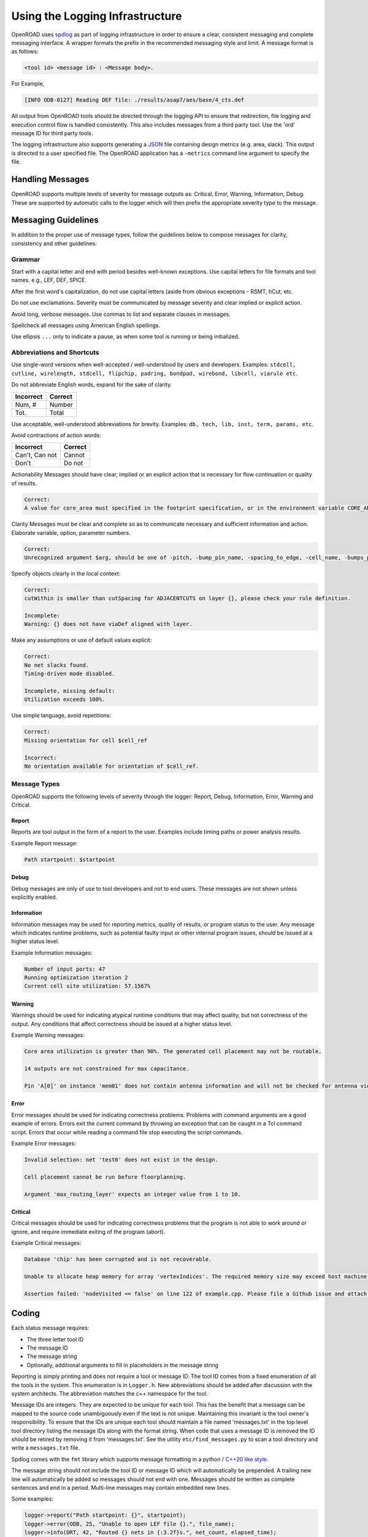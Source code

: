 Using the Logging Infrastructure
================================

OpenROAD uses `spdlog`_ as part of logging infrastructure in order to
ensure a clear, consistent messaging and complete messaging interface. A
wrapper formats the prefix in the recommended messaging style and limit. A
message format is as follows:

.. code-block:: text

   <tool id> <message id> : <Message body>.

For Example,

.. code-block:: text

   [INFO ODB-0127] Reading DEF file: ./results/asap7/aes/base/4_cts.def

All output from OpenROAD tools should be directed through the logging API
to ensure that redirection, file logging and execution control flow is
handled consistently. This also includes messages from a third party tool.
Use the 'ord' message ID for third party tools.

The logging infrastructure also supports generating a `JSON`_ file
containing design metrics (e.g. area, slack). This output is directed to
a user specified file. The OpenROAD application has a ``-metrics`` command
line argument to specify the file.

Handling Messages
------------------

OpenROAD supports multiple levels of severity for message outputs as:
Critical, Error, Warning, Information, Debug. These are supported by
automatic calls to the logger which will then prefix the appropriate severity
type to the message.

Messaging Guidelines
--------------------

In addition to the proper use of message types, follow the guidelines below
to compose messages for clarity, consistency and other guidelines:

Grammar
~~~~~~~

Start with a capital letter and end with period besides well-known
exceptions. Use capital letters for file formats and tool names. e.g., LEF,
DEF, SPICE.

After the first word's capitalization, do not use capital letters (aside
from obvious exceptions - RSMT, hCut, etc.

Do not use exclamations. Severity must be communicated by message severity
and clear implied or explicit action.

Avoid long, verbose messages. Use commas to list and separate clauses
in messages.

Spellcheck all messages using American English spellings.

Use ellipsis ``...`` only to indicate a pause, as when some tool is running
or being initialized.

Abbreviations and Shortcuts
~~~~~~~~~~~~~~~~~~~~~~~~~~~

Use single-word versions when well-accepted / well-understood by users and
developers. Examples: ``stdcell, cutline, wirelength, stdcell, flipchip,
padring, bondpad, wirebond, libcell, viarule etc``.

Do not abbreviate English words, expand for the sake of clarity.

========= =======
Incorrect Correct
========= =======
Num, #    Number
Tot.      Total
========= =======

Use acceptable, well-understood abbreviations for brevity.
Examples: ``db, tech, lib, inst, term, params, etc``.

Avoid contractions of action words:

==============   =======
Incorrect        Correct
==============   =======
Can't, Can not   Cannot
Don't            Do not
==============   =======

Actionability Messages should have clear, implied or an explicit action
that is necessary for flow continuation or quality of results.

.. code-block:: text

   Correct:
   A value for core_area must specified in the footprint specification, or in the environment variable CORE_AREA

Clarity Messages must be clear and complete so as to communicate necessary
and sufficient information and action. Elaborate variable, option, parameter
numbers.

.. code-block:: text

   Correct:
   Unrecognized argument $arg, should be one of -pitch, -bump_pin_name, -spacing_to_edge, -cell_name, -bumps_per_tile, -rdl_layer, -rdl_width, -rdl_spacing.

Specify objects clearly in the local context:

.. code-block:: text

   Correct:
   cutWithin is smaller than cutSpacing for ADJACENTCUTS on layer {}, please check your rule definition.

   Incomplete:
   Warning: {} does not have viaDef aligned with layer.

Make any assumptions or use of default values explicit:

.. code-block:: text

   Correct:
   No net slacks found.
   Timing-driven mode disabled.

   Incomplete, missing default:
   Utilization exceeds 100%.

Use simple language, avoid repetitions:

.. code-block:: text

   Correct:
   Missing orientation for cell $cell_ref

   Incorrect:
   No orientation available for orientation of $cell_ref.

Message Types
~~~~~~~~~~~~~

OpenROAD supports the following levels of severity through the logger:
Report, Debug, Information, Error, Warning and Critical.

Report
++++++

Reports are tool output in the form of a report to the user. Examples
include timing paths or power analysis results.

Example Report message:

.. code-block:: text

    Path startpoint: $startpoint

Debug
+++++

Debug messages are only of use to tool developers and not to end users.
These messages are not shown unless explicitly enabled.

Information
+++++++++++

Information messages may be used for reporting metrics, quality of
results, or program status to the user. Any message which indicates
runtime problems, such as potential faulty input or other internal
program issues, should be issued at a higher status level.

Example Information messages:

.. code-block:: text

   Number of input ports: 47
   Running optimization iteration 2
   Current cell site utilization: 57.1567%

Warning
+++++++

Warnings should be used for indicating atypical runtime conditions that
may affect quality, but not correctness of the output. Any conditions
that affect correctness should be issued at a higher status level.

Example Warning messages:

.. code-block:: text

   Core area utilization is greater than 90%. The generated cell placement may not be routable.

   14 outputs are not constrained for max capacitance.

   Pin 'A[0]' on instance 'mem01' does not contain antenna information and will not be checked for antenna violations.

Error
+++++

Error messages should be used for indicating correctness problems.
Problems with command arguments are a good example of errors. Errors
exit the current command by throwing an exception that can be caught in a Tcl
command script. Errors that occur while reading a command file stop
executing the script commands.

Example Error messages:

.. code-block:: text

   Invalid selection: net 'test0' does not exist in the design.

   Cell placement cannot be run before floorplanning.

   Argument 'max_routing_layer' expects an integer value from 1 to 10.

Critical
++++++++

Critical messages should be used for indicating correctness problems
that the program is not able to work around or ignore, and require
immediate exiting of the program (abort).

Example Critical messages:

.. code-block:: text

   Database 'chip' has been corrupted and is not recoverable.

   Unable to allocate heap memory for array 'vertexIndices'. The required memory size may exceed host machine limits.

   Assertion failed: 'nodeVisited == false' on line 122 of example.cpp. Please file a Github issue and attach a testcase.

Coding
------

Each status message requires:

* The three letter tool ID
* The message ID
* The message string
* Optionally, additional arguments to fill in placeholders in the message string

Reporting is simply printing and does not require a tool or message ID.
The tool ID comes from a fixed enumeration of all the tools in the
system. This enumeration is in ``Logger.h``. New abbreviations should be
added after discussion with the system architects. The abbreviation matches
the c++ namespace for the tool.

Message IDs are integers. They are expected to be unique for each tool.
This has the benefit that a message can be mapped to the source code
unambiguously even if the text is not unique. Maintaining this invariant is
the tool owner's responsibility. To ensure that the IDs are unique each
tool should maintain a file named 'messages.txt' in the top level tool
directory listing the message IDs along with the format string. When code
that uses a message ID is removed the ID should be retired by removing it
from 'messages.txt'. See the utility ``etc/find_messages.py`` to scan
a tool directory and write a ``messages.txt`` file.

Spdlog comes with the ``fmt`` library which supports
message formatting in a python / `C++20 like style`_.

The message string should not include the tool ID or message ID which will
automatically be prepended. A trailing new line will automatically be added
so messages should not end with one. Messages should be written as complete
sentences and end in a period. Multi-line messages may contain embedded
new lines.

Some examples:

.. code-block:: c++

   logger->report("Path startpoint: {}", startpoint);
   logger->error(ODB, 25, "Unable to open LEF file {}.", file_name);
   logger->info(DRT, 42, "Routed {} nets in {:3.2f}s.", net_count, elapsed_time);

Tcl functions for reporting messages are defined in the OpenROAD swig file
``OpenRoad.i``. The message is simply a Tcl string (no C++20 formatting). The
logger for Tcl functions The above examples in Tcl are shown below.

.. code-block:: c++

   utl::report "Path startpoint: $startpoint"
   utl::error ODB 25 "Unable to open LEF file $file_name."
   utl::info DRT 42 "Routed $net_count nets in [format %3.2f $elapsed_time]."

``utl::report`` should be used instead of 'puts' so that all output
is logged.

Calls to the Tcl functions ``utl::warn`` and ``utl::error`` with a single
message argument report with tool ``ID UKN`` and message ``ID 0000``.

Tools ``#include utl/Logger.h`` that defines the logger API. The Logger
instance is owned by the OpenROAD instance. Each tool should retrieve
the logger instance in the tool init function called after the tool make
function by the OpenROAD application.

Every tool swig file must include src/Exception.i so that errors thrown
by ``utl::error`` are caught at the Tcl command level. Use the following swig
command before ``%inline``.

.. code-block:: swig

   %include "../../Exception.i"

The logger functions are shown below.

.. code-block:: c++

   Logger::report(const std::string& message,
                  const Args&... args)
   Logger::info(ToolId tool,
                int id,
                const std::string& message,
                const Args&... args)
   Logger::warn(ToolId tool,
                int id,
                const std::string& message,
                const Args&... args)
   Logger::error(ToolId tool,
                 int id,
                 const std::string& message,
                 const Args&... args)
   Logger::critical(ToolId tool,
                    int id,
                    const std::string& message,
                    const Args&... args)

The corresponding Tcl functions are shown below.

.. code-block:: tcl

   utl::report message
   utl::info tool id message
   utl::warn tool id message
   utl::error tool id message
   utl::critical tool id message

Although there is a ``utl::critical`` function, it is really difficult to
imagine any circumstances that would justify aborting execution of the
application in a tcl function.

Debug Messages
~~~~~~~~~~~~~~

The debug message have a different programming model. As they are most
often *not* issued the concern is to avoid slowing down normal
execution. For this reason such messages are issued by using the
debugPrint macro. This macro will avoid evaluating its arguments if they
are not going to be printed. The API is:

.. code-block:: c++

   debugPrint(logger, tool, group, level, message, ...);

The ``debug()`` method of the Logger class should not be called directly. No
message id is used as these messages are not intended for end users. The
level is printed as the message id in the output.

The argument types are as for the info/warn/error/ciritical messages.
The one additional argument is group which is a ``const char*``. Its
purposes is to allow the enabling of subsets of messages within one
tool.

Debug messages are enabled with the tcl command:
``set_debug_level <tool> <group> <level>``

Metrics
-------

The metrics logging uses a more restricted API since JSON only supports
specific types. There are a set of overloaded methods of the form:

.. code-block:: c++

   metric(ToolId tool,
          const std::string_view metric,
          <type> value)

where ``<type>`` can be ``int, double, string, or bool``. This will result in
the generated JSON:

.. code-block:: text

   "<tool>-<metric>" : value

String values will be enclosed in double-quotes automatically.

Converting to Logger
--------------------

The error functions in ``include/openroad/Error.hh`` should no longer be
included or used. Use the corresponding logger functions.

All uses of the tcl functions ord::error and ord::warn should be updated
call the ``utl::error/warn`` with a Tool ID and message ID. For
compatibility these are defaulted to ``UKN`` and ``0000`` until they are
updated.

Regression tests should not have any ``UKN-0000`` messages in their ok
files. A simple grep should indicate that you still have pending calls
to pre-logger error/warn functions.

The cmake file for the tool must also be updated to include spdlog in
the link libraries so it can find the header files if they are not in
the normal system directories.


.. note::

   At UCSD, dfm is an example of this problem; it has an ancient version
   of spdlog in '/usr/include/spdlog'. Use `module` to install spdlog 1.8.1
   on dfm and check your build there.

.. code-block:: cmake

   target_link_libraries(<library_target>
     PUBLIC
       utl
   )

================ =================
Tool             message/namespace
================ =================
antenna_checker  ant
dbSta            sta
FastRoute        grt
finale           fin
flute3           stt
gui              gui
ICeWall          pad
init_fp          ifp
ioPlacer         ppl
OpenDB           odb
opendp           dpl
OpenRCX          rcx
OpenROAD         ord
OpenSTA          sta
PartMgr          par
pdngen           pdn
PDNSim           psm
replace          gpl
resizer          rsz
tapcell          tap
TritonCTS        cts
TritonMacroPlace mpl
TritonRoute      drt
utility          utl
================ =================

.. _`spdlog`: https://isocpp.org/blog/2014/11/spdlog
.. _`JSON`: https://www.json.org
.. _`C++20 like style`: https://en.cppreference.com/w/cpp/utility/format/formatter#Standard_format_specification
